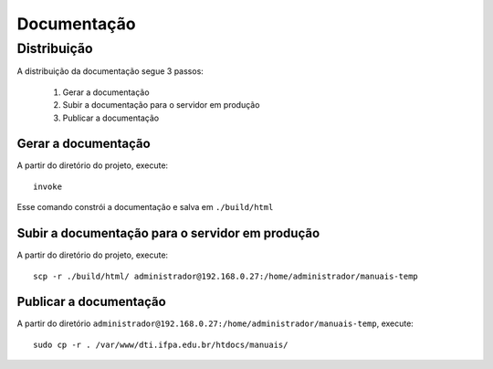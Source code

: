 Documentação
============

Distribuição
------------

A distribuição da documentação segue 3 passos:

    1. Gerar a documentação
    2. Subir a documentação para o servidor em produção
    3. Publicar a documentação


Gerar a documentação
^^^^^^^^^^^^^^^^^^^^

A partir do diretório do projeto, execute::

    invoke


Esse comando constrói a documentação e salva em ``./build/html``

Subir a documentação para o servidor em produção
^^^^^^^^^^^^^^^^^^^^^^^^^^^^^^^^^^^^^^^^^^^^^^^^

A partir do diretório do projeto, execute::

    scp -r ./build/html/ administrador@192.168.0.27:/home/administrador/manuais-temp


Publicar a documentação
^^^^^^^^^^^^^^^^^^^^^^^

A partir do diretório ``administrador@192.168.0.27:/home/administrador/manuais-temp``, execute::

    sudo cp -r . /var/www/dti.ifpa.edu.br/htdocs/manuais/
